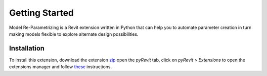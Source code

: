 Getting Started
===============

Model Re-Parametrizing is a Revit extension written in Python that can help you 
to automate parameter creation in turn making models flexible to explore alternate design possibilities.


Installation
------------

To install this extension, 
download the extension `zip <https://github.com/jayaesxh/Software-Lab-23>`_
open the *pyRevit* tab, 
click on *pyRevit* > *Extensions* to open the extensions manager and 
follow `these <https://www.notion.so/Install-Extensions-0753ab78c0ce46149f962acc50892491>`_ instructions.

